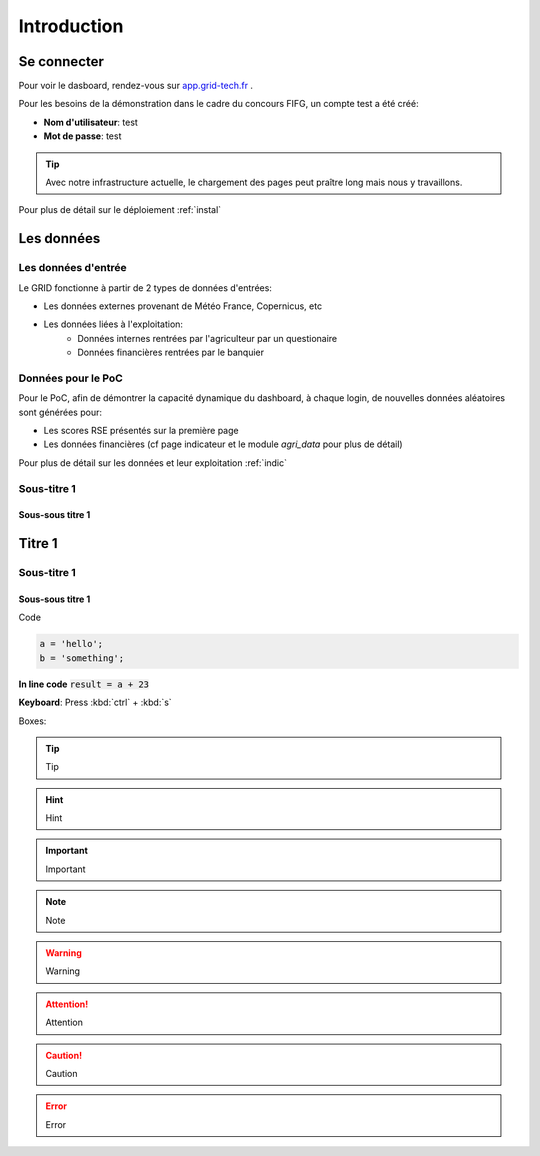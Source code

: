 ===========================
Introduction
===========================



Se connecter
===========================

Pour voir le dasboard, rendez-vous sur `app.grid-tech.fr <http://app.grid-tech.fr>`__ .

Pour les besoins de la démonstration dans le cadre du concours FIFG, un compte test a été créé:

* **Nom d'utilisateur**: test
* **Mot de passe**: test

.. tip::
   Avec notre infrastructure actuelle, le chargement des pages peut praître long mais nous y travaillons.

Pour plus de détail sur le déploiement :ref:`instal`


Les données
============


Les données d'entrée
---------------------

Le GRID fonctionne à partir de 2 types de données d'entrées:

* Les données externes provenant de Météo France, Copernicus, etc
* Les données liées à l'exploitation:
	* Données internes rentrées par l'agriculteur par un questionaire
	* Données financières rentrées par le banquier


Données pour le PoC
---------------------

Pour le PoC, afin de démontrer la capacité dynamique du dashboard, à chaque login, de nouvelles données aléatoires sont générées pour:

* Les scores RSE présentés sur la première page
* Les données financières (cf page indicateur et le module `agri_data` pour plus de détail)

Pour plus de détail sur les données et leur exploitation :ref:`indic`


Sous-titre 1
---------------

Sous-sous titre 1
~~~~~~~~~~~~~~~~~~~~~~~~~~~~~~ 



Titre 1
===========================

Sous-titre 1
---------------

Sous-sous titre 1
~~~~~~~~~~~~~~~~~~~~~~~~~~~~~~ 

Code

.. code-block:: python

   a = 'hello';
   b = 'something';

**In line code** :code:`result = a + 23`


**Keyboard**: Press :kbd:`ctrl` + :kbd:`s`

Boxes:

.. tip::
   Tip

.. hint::
   Hint

.. important::
   Important

.. seealso::
   See Also

.. note::
   Note

.. warning::
   Warning

.. attention::
   Attention

.. caution::
   Caution

.. error::
   Error
